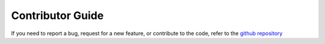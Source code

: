 Contributor Guide
=====================

If you need to report a bug, request for a new feature, or contribute to the code, refer to the 
`github repository <https://github.com/iastro-pt/Spectra-Normalization-Tool/>`_

